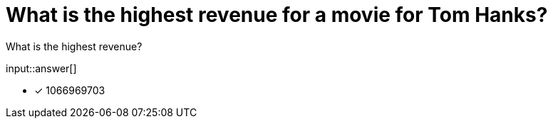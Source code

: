 :type: freetext

[.question.freetext]
= What is the highest revenue for a movie for Tom Hanks?

What is the highest revenue?

input::answer[]

* [x] 1066969703


